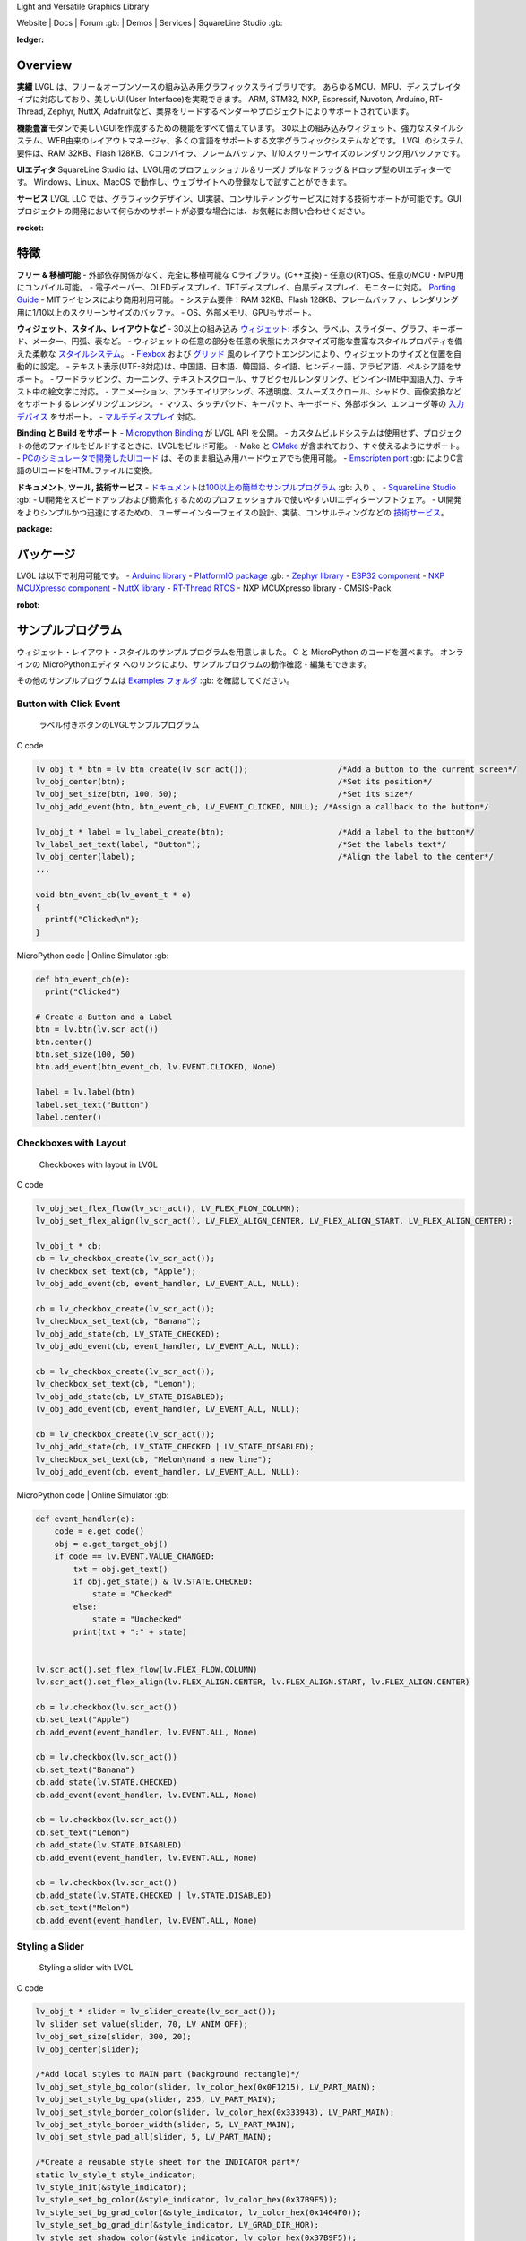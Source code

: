 .. raw:: html

   <p align="left">
     <a href="https://github.com/sponsors/lvgl" target="_blank"><img align="left" src="https://lvgl.io/assets/images/sponsor.png" height="32px"></a>
   </p>

   <p align="right">
     <a href="../README.md">English</a>| <a href="./README_zh.rst">中文</a>| <a href="./README_pt_BR.rst">Português do Brasil</a> | <b>日本語</b>
   </p>

.. raw:: html

   </p>

 

.. raw:: html

   <p align="center">

 

.. raw:: html

   </p>

 

.. raw:: html

   <h1 align="center">

Light and Versatile Graphics Library

.. raw:: html

   </h1>

 


      

.. raw:: html

   <p align="center">

Website \| Docs \| Forum :gb: \| Demos \| Services \| SquareLine Studio
:gb:

.. raw:: html

   </p>

:ledger:
Overview
-----------------

**実績**\  LVGL
は、フリー＆オープンソースの組み込み用グラフィックスライブラリです。
あらゆるMCU、MPU、ディスプレイタイプに対応しており、美しいUI(User
Interface)を実現できます。 ARM, STM32, NXP, Espressif, Nuvoton, Arduino,
RT-Thread, Zephyr, NuttX,
Adafruitなど、業界をリードするベンダーやプロジェクトによりサポートされています。

**機能豊富**\ 
モダンで美しいGUIを作成するための機能をすべて備えています。
30以上の組み込みウィジェット、強力なスタイルシステム、WEB由来のレイアウトマネージャ、多くの言語をサポートする文字グラフィックシステムなどです。
LVGL のシステム要件は、RAM 32KB、Flash
128KB、Cコンパイラ、フレームバッファ、1/10スクリーンサイズのレンダリング用バッファです。

**UIエディタ**\  SquareLine Studio
は、LVGL用のプロフェッショナル＆リーズナブルなドラッグ＆ドロップ型のUIエディターです。
Windows、Linux、MacOS
で動作し、ウェブサイトへの登録なしで試すことができます。

**サービス**\  LVGL LLC
では、グラフィックデザイン、UI実装、コンサルティングサービスに対する技術サポートが可能です。GUIプロジェクトの開発において何らかのサポートが必要な場合には、お気軽にお問い合わせください。

:rocket:
特徴
-------------

**フリー & 移植可能** - 外部依存関係がなく、完全に移植可能な
Cライブラリ。(C++互換) -
任意の(RT)OS、任意のMCU・MPU用にコンパイル可能。 -
電子ペーパー、OLEDディスプレイ、TFTディスプレイ、白黒ディスプレイ、モニターに対応。
`Porting
Guide <https://docs-lvgl-io.translate.goog/master/porting/project.html?_x_tr_sl=en&_x_tr_tl=ja&_x_tr_hl=ja>`__
- MITライセンスにより商用利用可能。 - システム要件：RAM 32KB、Flash
128KB、フレームバッファ、レンダリング用に1/10以上のスクリーンサイズのバッファ。
- OS、外部メモリ、GPUもサポート。

**ウィジェット、スタイル、レイアウトなど** - 30以上の組み込み
`ウィジェット <https://docs-lvgl-io.translate.goog/master/widgets/index.html?_x_tr_sl=en&_x_tr_tl=ja&_x_tr_hl=ja>`__: ボタン、ラベル、スライダー、グラフ、キーボード、メーター、円弧、表など。
-
ウィジェットの任意の部分を任意の状態にカスタマイズ可能な豊富なスタイルプロパティを備えた柔軟な
`スタイルシステム <https://docs-lvgl-io.translate.goog/master/overview/style.html?_x_tr_sl=en&_x_tr_tl=ja&_x_tr_hl=ja>`__\ 。
-
`Flexbox <https://docs-lvgl-io.translate.goog/master/layouts/flex.html?_x_tr_sl=en&_x_tr_tl=ja&_x_tr_hl=ja>`__
および
`グリッド <https://docs-lvgl-io.translate.goog/master/layouts/grid.html?_x_tr_sl=en&_x_tr_tl=ja&_x_tr_hl=ja>`__
風のレイアウトエンジンにより、ウィジェットのサイズと位置を自動的に設定。
-
テキスト表示(UTF-8対応)は、中国語、日本語、韓国語、タイ語、ヒンディー語、アラビア語、ペルシア語をサポート。
-
ワードラッピング、カーニング、テキストスクロール、サブピクセルレンダリング、ピンイン-IME中国語入力、テキスト中の絵文字に対応。
-
アニメーション、アンチエイリアシング、不透明度、スムーズスクロール、シャドウ、画像変換などをサポートするレンダリングエンジン。
-
マウス、タッチパッド、キーパッド、キーボード、外部ボタン、エンコーダ等の
`入力デバイス <https://docs-lvgl-io.translate.goog/master/porting/indev.html?_x_tr_sl=en&_x_tr_tl=ja&_x_tr_hl=ja>`__
をサポート。 -
`マルチディスプレイ <https://docs-lvgl-io.translate.goog/master/overview/display.html?_x_tr_sl=en&_x_tr_tl=ja&_x_tr_hl=ja>`__
対応。

**Binding と Build をサポート** - `Micropython
Binding <https://blog-lvgl-io.translate.goog/2019-02-20/micropython-bindings?_x_tr_sl=en&_x_tr_tl=ja&_x_tr_hl=ja>`__
が LVGL API を公開。 -
カスタムビルドシステムは使用せず、プロジェクトの他のファイルをビルドするときに、LVGLをビルド可能。
- Make と
`CMake <https://docs-lvgl-io.translate.goog/master/get-started/platforms/cmake.html?_x_tr_sl=en&_x_tr_tl=ja&_x_tr_hl=ja>`__
が含まれており、すぐ使えるようにサポート。 -
`PCのシミュレータで開発したUIコード <https://docs-lvgl-io.translate.goog/master/get-started/platforms/pc-simulator.html?_x_tr_sl=en&_x_tr_tl=ja&_x_tr_hl=ja>`__
は、そのまま組込み用ハードウェアでも使用可能。 - `Emscripten
port <https://github.com/lvgl/lv_web_emscripten>`__ :gb:
によりC言語のUIコードをHTMLファイルに変換。

**ドキュメント, ツール, 技術サービス** -
`ドキュメント <https://docs-lvgl-io.translate.goog/master/index.html?_x_tr_sl=en&_x_tr_tl=ja&_x_tr_hl=ja>`__\ は\ `100以上の簡単なサンプルプログラム <https://github.com/lvgl/lvgl/tree/master/examples>`__
:gb: 入り 。 - `SquareLine Studio <https://squareline.io/>`__ :gb: -
UI開発をスピードアップおよび簡素化するためのプロフェッショナルで使いやすいUIエディターソフトウェア。
-
UI開発をよりシンプルかつ迅速にするための、ユーザーインターフェイスの設計、実装、コンサルティングなどの
`技術サービス <https://lvgl-io.translate.goog/services?_x_tr_sl=en&_x_tr_tl=ja&_x_tr_hl=ja>`__\ 。

:package:
パッケージ
--------------------

LVGL は以下で利用可能です。 - `Arduino
library <https://docs-lvgl-io.translate.goog/master/get-started/platforms/arduino.html?_x_tr_sl=en&_x_tr_tl=ja&_x_tr_hl=ja>`__
- `PlatformIO
package <https://registry.platformio.org/libraries/lvgl/lvgl>`__ :gb: -
`Zephyr
library <https://docs-zephyrproject-org.translate.goog/latest/index.html?_x_tr_sl=en&_x_tr_tl=ja&_x_tr_hl=ja>`__
- `ESP32
component <https://docs-lvgl-io.translate.goog/master/get-started/platforms/espressif.html?_x_tr_sl=en&_x_tr_tl=ja&_x_tr_hl=ja>`__
- `NXP MCUXpresso
component <https://www-nxp-com.translate.goog/design/software/embedded-software/lvgl-open-source-graphics-library:LITTLEVGL-OPEN-SOURCE-GRAPHICS-LIBRARY?_x_tr_sl=en&_x_tr_tl=ja&_x_tr_hl=ja>`__
- `NuttX
library <https://docs-lvgl-io.translate.goog/master/get-started/os/nuttx.html?_x_tr_sl=en&_x_tr_tl=ja&_x_tr_hl=ja>`__
- `RT-Thread
RTOS <https://docs-lvgl-io.translate.goog/master/get-started/os/rt-thread.html?_x_tr_sl=en&_x_tr_tl=ja&_x_tr_hl=ja>`__
- NXP MCUXpresso library - CMSIS-Pack

:robot:
サンプルプログラム
--------------------------

ウィジェット・レイアウト・スタイルのサンプルプログラムを用意しました。 C
と MicroPython のコードを選べます。 オンラインの MicroPythonエディタ
へのリンクにより、サンプルプログラムの動作確認・編集もできます。

その他のサンプルプログラムは `Examples
フォルダ <https://github.com/lvgl/lvgl/tree/master/examples>`__ :gb:
を確認してください。

Button with Click Event
~~~~~~~~~~~~~~~~~~~~~~~

.. figure:: https://github.com/kisvegabor/test/raw/master/readme_example_1.gif
   :alt: ラベル付きボタンのLVGLサンプルプログラム

   ラベル付きボタンのLVGLサンプルプログラム

.. raw:: html

   <details>

.. raw:: html

   <summary>

C code

.. raw:: html

   </summary>

.. code:: c

   lv_obj_t * btn = lv_btn_create(lv_scr_act());                   /*Add a button to the current screen*/
   lv_obj_center(btn);                                             /*Set its position*/
   lv_obj_set_size(btn, 100, 50);                                  /*Set its size*/
   lv_obj_add_event(btn, btn_event_cb, LV_EVENT_CLICKED, NULL); /*Assign a callback to the button*/

   lv_obj_t * label = lv_label_create(btn);                        /*Add a label to the button*/
   lv_label_set_text(label, "Button");                             /*Set the labels text*/
   lv_obj_center(label);                                           /*Align the label to the center*/
   ...

   void btn_event_cb(lv_event_t * e)
   {
     printf("Clicked\n");
   }

.. raw:: html

   </details>

.. raw:: html

   <details>

.. raw:: html

   <summary>

MicroPython code \| Online Simulator :gb:

.. raw:: html

   </summary>

.. code:: python

   def btn_event_cb(e):
     print("Clicked")

   # Create a Button and a Label
   btn = lv.btn(lv.scr_act())
   btn.center()
   btn.set_size(100, 50)
   btn.add_event(btn_event_cb, lv.EVENT.CLICKED, None)

   label = lv.label(btn)
   label.set_text("Button")
   label.center()

.. raw:: html

   </details>

Checkboxes with Layout
~~~~~~~~~~~~~~~~~~~~~~

.. figure:: https://github.com/kisvegabor/test/raw/master/readme_example_2.gif
   :alt: Checkboxes with layout in LVGL

   Checkboxes with layout in LVGL

.. raw:: html

   <details>

.. raw:: html

   <summary>

C code

.. raw:: html

   </summary>

.. code:: c


   lv_obj_set_flex_flow(lv_scr_act(), LV_FLEX_FLOW_COLUMN);
   lv_obj_set_flex_align(lv_scr_act(), LV_FLEX_ALIGN_CENTER, LV_FLEX_ALIGN_START, LV_FLEX_ALIGN_CENTER);

   lv_obj_t * cb;
   cb = lv_checkbox_create(lv_scr_act());
   lv_checkbox_set_text(cb, "Apple");
   lv_obj_add_event(cb, event_handler, LV_EVENT_ALL, NULL);

   cb = lv_checkbox_create(lv_scr_act());
   lv_checkbox_set_text(cb, "Banana");
   lv_obj_add_state(cb, LV_STATE_CHECKED);
   lv_obj_add_event(cb, event_handler, LV_EVENT_ALL, NULL);

   cb = lv_checkbox_create(lv_scr_act());
   lv_checkbox_set_text(cb, "Lemon");
   lv_obj_add_state(cb, LV_STATE_DISABLED);
   lv_obj_add_event(cb, event_handler, LV_EVENT_ALL, NULL);

   cb = lv_checkbox_create(lv_scr_act());
   lv_obj_add_state(cb, LV_STATE_CHECKED | LV_STATE_DISABLED);
   lv_checkbox_set_text(cb, "Melon\nand a new line");
   lv_obj_add_event(cb, event_handler, LV_EVENT_ALL, NULL);

.. raw:: html

   </details>

.. raw:: html

   <details>

.. raw:: html

   <summary>

MicroPython code \| Online Simulator :gb:

.. raw:: html

   </summary>

.. code:: python

   def event_handler(e):
       code = e.get_code()
       obj = e.get_target_obj()
       if code == lv.EVENT.VALUE_CHANGED:
           txt = obj.get_text()
           if obj.get_state() & lv.STATE.CHECKED:
               state = "Checked"
           else:
               state = "Unchecked"
           print(txt + ":" + state)


   lv.scr_act().set_flex_flow(lv.FLEX_FLOW.COLUMN)
   lv.scr_act().set_flex_align(lv.FLEX_ALIGN.CENTER, lv.FLEX_ALIGN.START, lv.FLEX_ALIGN.CENTER)

   cb = lv.checkbox(lv.scr_act())
   cb.set_text("Apple")
   cb.add_event(event_handler, lv.EVENT.ALL, None)

   cb = lv.checkbox(lv.scr_act())
   cb.set_text("Banana")
   cb.add_state(lv.STATE.CHECKED)
   cb.add_event(event_handler, lv.EVENT.ALL, None)

   cb = lv.checkbox(lv.scr_act())
   cb.set_text("Lemon")
   cb.add_state(lv.STATE.DISABLED)
   cb.add_event(event_handler, lv.EVENT.ALL, None)

   cb = lv.checkbox(lv.scr_act())
   cb.add_state(lv.STATE.CHECKED | lv.STATE.DISABLED)
   cb.set_text("Melon")
   cb.add_event(event_handler, lv.EVENT.ALL, None)

.. raw:: html

   </details>

Styling a Slider
~~~~~~~~~~~~~~~~

.. figure:: https://github.com/kisvegabor/test/raw/master/readme_example_3.gif
   :alt: Styling a slider with LVGL

   Styling a slider with LVGL

.. raw:: html

   <details>

.. raw:: html

   <summary>

C code

.. raw:: html

   </summary>

.. code:: c

   lv_obj_t * slider = lv_slider_create(lv_scr_act());
   lv_slider_set_value(slider, 70, LV_ANIM_OFF);
   lv_obj_set_size(slider, 300, 20);
   lv_obj_center(slider);

   /*Add local styles to MAIN part (background rectangle)*/
   lv_obj_set_style_bg_color(slider, lv_color_hex(0x0F1215), LV_PART_MAIN);
   lv_obj_set_style_bg_opa(slider, 255, LV_PART_MAIN);
   lv_obj_set_style_border_color(slider, lv_color_hex(0x333943), LV_PART_MAIN);
   lv_obj_set_style_border_width(slider, 5, LV_PART_MAIN);
   lv_obj_set_style_pad_all(slider, 5, LV_PART_MAIN);

   /*Create a reusable style sheet for the INDICATOR part*/
   static lv_style_t style_indicator;
   lv_style_init(&style_indicator);
   lv_style_set_bg_color(&style_indicator, lv_color_hex(0x37B9F5));
   lv_style_set_bg_grad_color(&style_indicator, lv_color_hex(0x1464F0));
   lv_style_set_bg_grad_dir(&style_indicator, LV_GRAD_DIR_HOR);
   lv_style_set_shadow_color(&style_indicator, lv_color_hex(0x37B9F5));
   lv_style_set_shadow_width(&style_indicator, 15);
   lv_style_set_shadow_spread(&style_indicator, 5);

   /*Add the style sheet to the slider's INDICATOR part*/
   lv_obj_add_style(slider, &style_indicator, LV_PART_INDICATOR);

   /*Add the same style to the KNOB part too and locally overwrite some properties*/
   lv_obj_add_style(slider, &style_indicator, LV_PART_KNOB);

   lv_obj_set_style_outline_color(slider, lv_color_hex(0x0096FF), LV_PART_KNOB);
   lv_obj_set_style_outline_width(slider, 3, LV_PART_KNOB);
   lv_obj_set_style_outline_pad(slider, -5, LV_PART_KNOB);
   lv_obj_set_style_shadow_spread(slider, 2, LV_PART_KNOB);

.. raw:: html

   </details>

.. raw:: html

   <details>

.. raw:: html

   <summary>

MicroPython code \| Online Simulator :gb:

.. raw:: html

   </summary>

.. code:: python

   # Create a slider and add the style
   slider = lv.slider(lv.scr_act())
   slider.set_value(70, lv.ANIM.OFF)
   slider.set_size(300, 20)
   slider.center()

   # Add local styles to MAIN part (background rectangle)
   slider.set_style_bg_color(lv.color_hex(0x0F1215), lv.PART.MAIN)
   slider.set_style_bg_opa(255, lv.PART.MAIN)
   slider.set_style_border_color(lv.color_hex(0x333943), lv.PART.MAIN)
   slider.set_style_border_width(5, lv.PART.MAIN)
   slider.set_style_pad_all(5, lv.PART.MAIN)

   # Create a reusable style sheet for the INDICATOR part
   style_indicator = lv.style_t()
   style_indicator.init()
   style_indicator.set_bg_color(lv.color_hex(0x37B9F5))
   style_indicator.set_bg_grad_color(lv.color_hex(0x1464F0))
   style_indicator.set_bg_grad_dir(lv.GRAD_DIR.HOR)
   style_indicator.set_shadow_color(lv.color_hex(0x37B9F5))
   style_indicator.set_shadow_width(15)
   style_indicator.set_shadow_spread(5)

   # Add the style sheet to the slider's INDICATOR part
   slider.add_style(style_indicator, lv.PART.INDICATOR)
   slider.add_style(style_indicator, lv.PART.KNOB)

   # Add the same style to the KNOB part too and locally overwrite some properties
   slider.set_style_outline_color(lv.color_hex(0x0096FF), lv.PART.KNOB)
   slider.set_style_outline_width(3, lv.PART.KNOB)
   slider.set_style_outline_pad(-5, lv.PART.KNOB)
   slider.set_style_shadow_spread(2, lv.PART.KNOB)

.. raw:: html

   </details>

English, Hebrew (mixed LRT-RTL) and Chinese texts
~~~~~~~~~~~~~~~~~~~~~~~~~~~~~~~~~~~~~~~~~~~~~~~~~

.. figure:: https://github.com/kisvegabor/test/raw/master/readme_example_4.png
   :alt: English, Hebrew and Chinese texts with LVGL

   English, Hebrew and Chinese texts with LVGL

.. raw:: html

   <details>

.. raw:: html

   <summary>

C code

.. raw:: html

   </summary>

.. code:: c

   lv_obj_t * ltr_label = lv_label_create(lv_scr_act());
   lv_label_set_text(ltr_label, "In modern terminology, a microcontroller is similar to a system on a chip (SoC).");
   lv_obj_set_style_text_font(ltr_label, &lv_font_montserrat_16, 0);
   lv_obj_set_width(ltr_label, 310);
   lv_obj_align(ltr_label, LV_ALIGN_TOP_LEFT, 5, 5);

   lv_obj_t * rtl_label = lv_label_create(lv_scr_act());
   lv_label_set_text(rtl_label,"מעבד, או בשמו המלא יחידת עיבוד מרכזית (באנגלית: CPU - Central Processing Unit).");
   lv_obj_set_style_base_dir(rtl_label, LV_BASE_DIR_RTL, 0);
   lv_obj_set_style_text_font(rtl_label, &lv_font_dejavu_16_persian_hebrew, 0);
   lv_obj_set_width(rtl_label, 310);
   lv_obj_align(rtl_label, LV_ALIGN_LEFT_MID, 5, 0);

   lv_obj_t * cz_label = lv_label_create(lv_scr_act());
   lv_label_set_text(cz_label,
                     "嵌入式系统（Embedded System），\n是一种嵌入机械或电气系统内部、具有专一功能和实时计算性能的计算机系统。");
   lv_obj_set_style_text_font(cz_label, &lv_font_simsun_16_cjk, 0);
   lv_obj_set_width(cz_label, 310);
   lv_obj_align(cz_label, LV_ALIGN_BOTTOM_LEFT, 5, -5);

.. raw:: html

   </details>

.. raw:: html

   <details>

.. raw:: html

   <summary>

MicroPython code \| Online Simulator :gb:

.. raw:: html

   </summary>

.. code:: python

   ltr_label = lv.label(lv.scr_act())
   ltr_label.set_text("In modern terminology, a microcontroller is similar to a system on a chip (SoC).")
   ltr_label.set_style_text_font(lv.font_montserrat_16, 0);

   ltr_label.set_width(310)
   ltr_label.align(lv.ALIGN.TOP_LEFT, 5, 5)

   rtl_label = lv.label(lv.scr_act())
   rtl_label.set_text("מעבד, או בשמו המלא יחידת עיבוד מרכזית (באנגלית: CPU - Central Processing Unit).")
   rtl_label.set_style_base_dir(lv.BASE_DIR.RTL, 0)
   rtl_label.set_style_text_font(lv.font_dejavu_16_persian_hebrew, 0)
   rtl_label.set_width(310)
   rtl_label.align(lv.ALIGN.LEFT_MID, 5, 0)

   font_simsun_16_cjk = lv.font_load("S:../../assets/font/lv_font_simsun_16_cjk.fnt")

   cz_label = lv.label(lv.scr_act())
   cz_label.set_style_text_font(font_simsun_16_cjk, 0)
   cz_label.set_text("嵌入式系统（Embedded System），\n是一种嵌入机械或电气系统内部、具有专一功能和实时计算性能的计算机系统。")
   cz_label.set_width(310)
   cz_label.align(lv.ALIGN.BOTTOM_LEFT, 5, -5)

.. raw:: html

   </details>

:arrow_forward:
はじめに
------------------------

LVGLを使い始める時は、以下の順に進める事をおすすめします。

**LVGLに触れてみましょう**

1. LVGLの動きを
   `オンラインデモ <https://lvgl-io.translate.goog/demos?_x_tr_sl=en&_x_tr_tl=ja&_x_tr_hl=ja>`__
   で確認しましょう。 (3分間)
2. ドキュメントの
   `Introduction <https://docs-lvgl-io.translate.goog/master/intro/index.html?_x_tr_sl=en&_x_tr_tl=ja&_x_tr_hl=ja>`__
   を読みましょう。 (5分間)
3. LVGLの基本に慣れるため `Quick
   overview <https://docs-lvgl-io.translate.goog/master/get-started/quick-overview.html?_x_tr_sl=en&_x_tr_tl=ja&_x_tr_hl=ja>`__
   を読みましょう。 (15分間)

**LVGLを使ってみましょう**

4. `シミュレータ <https://docs-lvgl-io.translate.goog/master/get-started/platforms/pc-simulator.html?_x_tr_sl=en&_x_tr_tl=ja&_x_tr_hl=ja>`__
   をセットアップしましょう。 (10 minutes)
5. `サンプルプログラム <https://github.com/lvgl/lvgl/tree/master/examples>`__
   :gb: を動かしてみましょう。
6. `移植ガイド <https://docs-lvgl-io.translate.goog/master/porting/index.html?_x_tr_sl=en&_x_tr_tl=ja&_x_tr_hl=ja>`__
   を参考に、LVGLを開発ボードに移植してみましょう。すぐ使える形の
   `プロジェクト <https://github.com/lvgl?q=lv_port_>`__ :gb:
   も用意してあります。

**より詳しく体験してみましょう**

7. ライブラリの理解を深めるため
   `Overview <https://docs-lvgl-io.translate.goog/master/overview/index.html?_x_tr_sl=en&_x_tr_tl=ja&_x_tr_hl=ja>`__
   を読みましょう。 (2～3時間)
8. ウィジェットの機能や使い方の詳細は
   `Widgets <https://docs-lvgl-io.translate.goog/master/widgets/index.html?_x_tr_sl=en&_x_tr_tl=ja&_x_tr_hl=ja>`__
   でご確認ください。

**助け合いましょう**

9.  質問がある場合は `Forum <http://forum.lvgl.io/>`__ :gb:
    で質問して下さい。
10. LVGLの改善への協力は大歓迎です。詳細は `Contributing
    guide <https://docs-lvgl-io.translate.goog/master/CONTRIBUTING.html?_x_tr_sl=en&_x_tr_tl=ja&_x_tr_hl=ja>`__
    をご覧ください。 (15分間)

**さらに理解を深めましょう**

11. `SquareLine Studio <https://squareline.io/>`__ :gb:
    をダウンロードして試用してみましょう。
12. 技術的サポートが必要であれば、\ `技術サービス <https://lvgl.io/services>`__
    :gb: に問い合わせて下さい。

:handshake:
技術サービス
------------------------

`LVGL
LLC <https://www.digikey.com/en/design-services-providers/lvgl-kft>`__
は、LVGLライブラリの確かな背景を元に、UI開発のための様々な技術サービスを提供するために設立されました。
UIとグラフィックス業界における15年以上の実績を活かし、UIを次のレベルに引き上げるお手伝いを致します。

-  **グラフィックデザイン**
   当社のグラフィックデザイナーは、製品とハードウェアのリソースに合わせて美しくモダンなデザインにするエキスパートです。
-  **UI実装**
   お客様または弊社で作成したデザインを元に、UIを実装することも可能です。お客様のハードウェアとLVGLを最大限に活用することをお約束します。
   LVGLにない機能やウィジェットは、私たちが実装しますのでご安心ください。
-  **コンサルタント＆技術サポート**
   UI開発において、価格と時間を要する作業でのリスクを減らすため、コンサルティングも含めてサポート致します。
-  **Board certification** development board または production ready kit
   を提供している企業に対しては、ボードがLVGLを実行できるようにするためのボード認定を行います。

サンプルは
`Demos <https://lvgl-io.translate.goog/demos?_x_tr_sl=en&_x_tr_tl=ja&_x_tr_hl=ja>`__
をご覧ください。 詳しくは `Services
page <https://lvgl-io.translate.goog/services?_x_tr_sl=en&_x_tr_tl=ja&_x_tr_hl=ja>`__
をご覧ください。

お問い合わせは `問い合わせフォーム <https://lvgl.io/#contact>`__ :gb:
より送信して下さい。

:star2:
協力
------------

LVGLはオープンプロジェクトであり、協力は大歓迎です。
色々な方法で協力できます。 協力方法の例 -
LVGLを使用した作品やプロジェクトの公表 - サンプルプログラムの作成 -
ドキュメントの改善 - バグの修正

協力方法の詳細については、ドキュメントの `Contributing
section <https://docs-lvgl-io.translate.goog/master/CONTRIBUTING.html?_x_tr_sl=en&_x_tr_tl=ja&_x_tr_hl=ja>`__
をご覧ください。

すでに 300人以上がLVGLに足跡を残しています。いっしょに活動しましょう!
:slightly_smiling_face:

… and many other.
